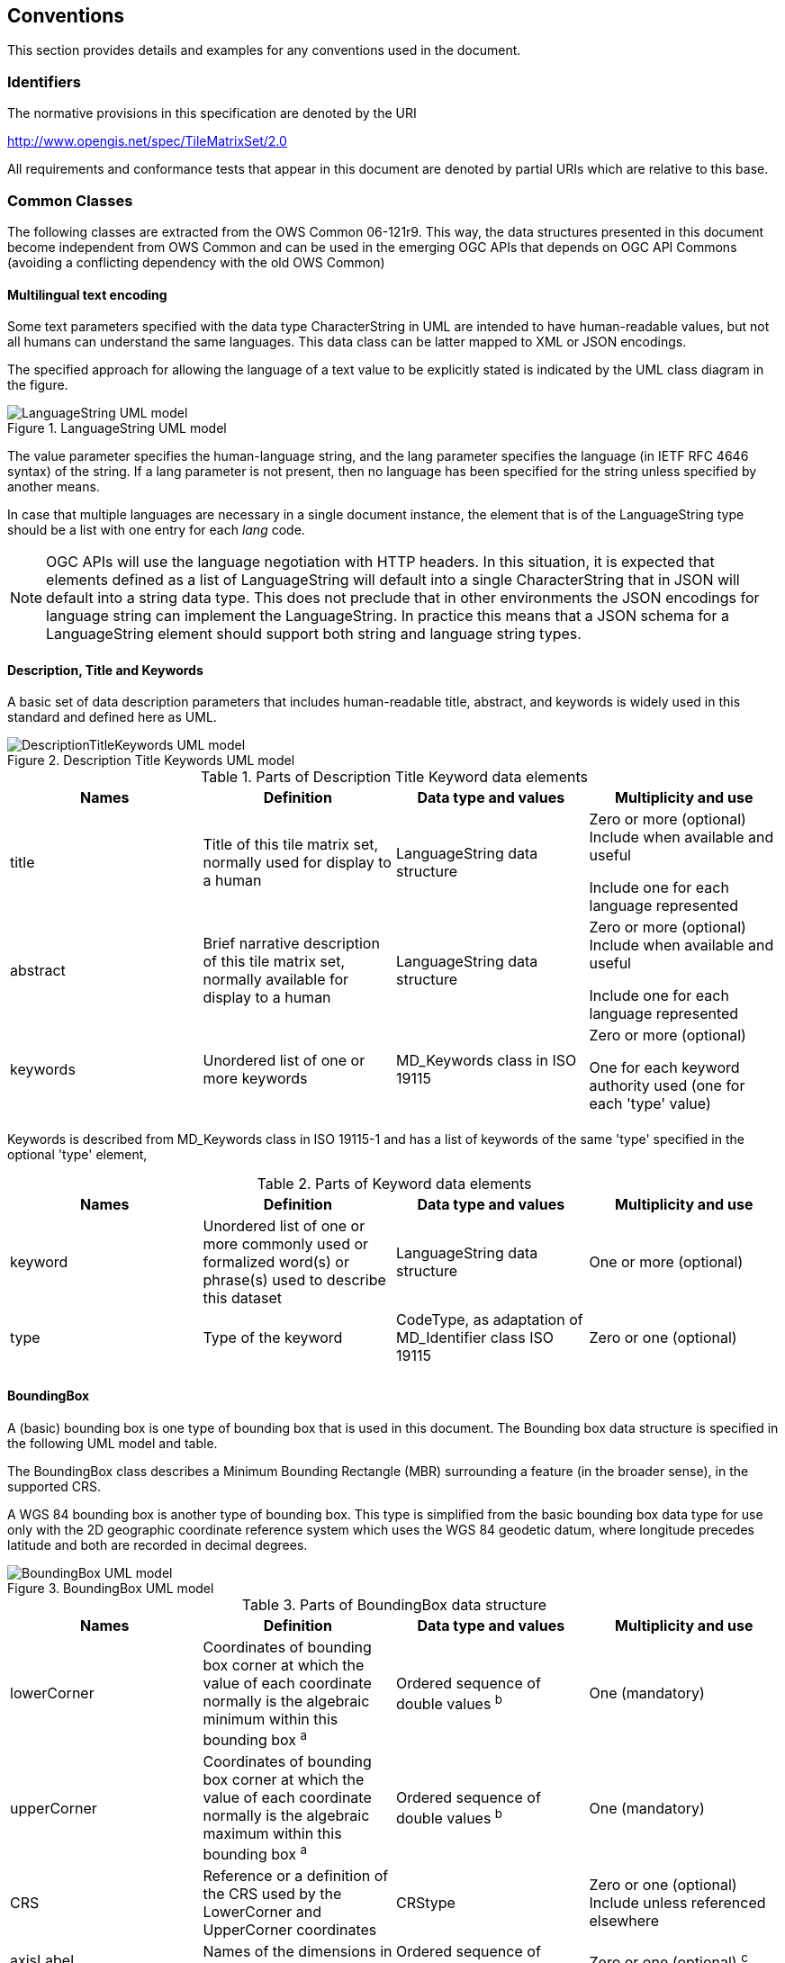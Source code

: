 [[conventions]]
== Conventions

This section provides details and examples for any conventions used in the document.

[[identifiers]]
=== Identifiers

The normative provisions in this specification are denoted by the URI

http://www.opengis.net/spec/TileMatrixSet/2.0

All requirements and conformance tests that appear in this document are denoted by partial URIs which are relative to this base.

[[commonClasses]]
=== Common Classes

The following classes are extracted from the OWS Common 06-121r9. This way, the data structures presented in this document become independent from OWS Common and can be used in the emerging OGC APIs that depends on OGC API Commons (avoiding a conflicting dependency with the old OWS Common)

[[multilingualTextEncoding]]
==== Multilingual text encoding
Some text parameters specified with the data type CharacterString in UML are intended to have human-readable values, but not all humans can understand the same languages. This data class can be latter mapped to XML or JSON encodings.

The specified approach for allowing the language of a text value to be explicitly stated is indicated by the UML class diagram in the figure.

[#img_languagestring-uml-model,reftext='{figure-caption} {counter:figure-num}']
.LanguageString UML model
image::figures/LanguageString.png[LanguageString UML model]

The value parameter specifies the human-language string, and the lang parameter specifies the language (in IETF RFC 4646 syntax) of the string. If a lang parameter is not present, then no language has been specified for the string unless specified by another means.

In case that multiple languages are necessary in a single document instance, the element that is of the LanguageString type should be a list with one entry for each _lang_ code.

NOTE: OGC APIs will use the language negotiation with HTTP headers. In this situation, it is expected that elements defined as a list of LanguageString will default into a single CharacterString that in JSON will default into a string data type. This does not preclude that in other environments the JSON encodings for language string can implement the LanguageString. In practice this means that a JSON schema for a LanguageString element should support both string and language string types.

==== Description, Title and Keywords
A basic set of data description parameters that includes human-readable title, abstract, and keywords is widely used in this standard and defined here as UML.

[#img_description-title-keyword-uml-model,reftext='{figure-caption} {counter:figure-num}']
.Description Title Keywords UML model
image::figures/DescriptionTitleKeyword.png[DescriptionTitleKeywords UML model]

[#parts-of-descriptiontitlekeyword-elements,reftext='{table-caption} {counter:table-num}']
.Parts of Description Title Keyword data elements
[width = "100%",options="header"]
|===
| Names | Definition | Data type and values | Multiplicity and use
| title | Title of this tile matrix set, normally used for display to a human | LanguageString data structure | Zero or more (optional) Include when available and useful

Include one for each language represented
| abstract | Brief narrative description of this tile matrix set, normally available for display to a human | LanguageString data structure | Zero or more (optional) Include when available and useful

Include one for each language represented
| keywords | Unordered list of one or more keywords | MD_Keywords class in ISO 19115 | Zero or more (optional)

One for each keyword authority used (one for each 'type' value)
4+|
|===

Keywords is described from MD_Keywords class in ISO 19115-1 and has a list of keywords of the same 'type' specified in the optional 'type' element,

[#parts-of-keyword-elements,reftext='{table-caption} {counter:table-num}']
.Parts of Keyword data elements
[width = "100%",options="header"]
|===
| Names | Definition | Data type and values | Multiplicity and use
| keyword | Unordered list of one or more commonly used or formalized word(s) or phrase(s) used to describe this dataset | LanguageString data structure | One or more (optional)
| type | Type of the keyword | CodeType, as adaptation of MD_Identifier class ISO 19115 | Zero or one (optional)
4+|
|===

==== BoundingBox
A (basic) bounding box is one type of bounding box that is used in this document. The Bounding box data structure is specified in the following UML model and table.

The BoundingBox class describes a Minimum Bounding Rectangle (MBR) surrounding a feature (in the broader sense), in the supported CRS.

A WGS 84 bounding box is another type of bounding box. This type is simplified from the basic bounding box data type for use only with the 2D geographic coordinate reference system which uses the WGS 84 geodetic datum, where longitude precedes latitude and both are recorded in decimal degrees.

[#img_boundingbox-uml-model,reftext='{figure-caption} {counter:figure-num}']
.BoundingBox UML model
image::figures/BoundingBox.png[BoundingBox UML model]


[#parts-of-boundingbox-data-structure,reftext='{table-caption} {counter:table-num}']
.Parts of BoundingBox data structure
[width = "100%",options="header"]
|===
| Names | Definition | Data type and values | Multiplicity and use
| lowerCorner | Coordinates of bounding box corner at which the value of each coordinate normally is the algebraic minimum within this bounding box ^a^
| Ordered sequence of double values ^b^
| One (mandatory)
| upperCorner | Coordinates of bounding box corner at
which the value of each coordinate
normally is the algebraic maximum
within this bounding box ^a^
| Ordered sequence of double values ^b^
| One (mandatory)
| CRS | Reference or a definition of the CRS used by the LowerCorner and UpperCorner coordinates  | CRStype | Zero or one (optional)
Include unless referenced elsewhere
| axisLabel | Names of the dimensions in this CRS | Ordered sequence of strings | Zero or one (optional) ^c^
4+| ^a^  Values other than the minimum and maximum may be used as discussed below.

^b^  The number of axes included, and the order of these axes, as specified by the referenced CRS.

^c^  The number of axes and names is specified by the referenced CRS definition, but may also be specified here for convenience. In particular, it makes the axis order more visible.
|===

The bounding box contents defined will not always specify the MINIMUM rectangular BOUNDING region, if the referenced CRS uses an Ellipsoidal, Spherical, Polar, or Cylindrical coordinate system, as those terms are specified in OGC Abstract Specification Topic 2. Specifically, this box will not specify the minimum rectangular bounding region surrounding a geometry whose set of points span the value discontinuity in an angular coordinate axis. Such axes include the longitude and latitude of Ellipsoidal and Spherical coordinate systems. That geometry could lie within a small region on the surface of the ellipsoid or sphere.

If the data for which a bounding box is needed is continuous around the continuous angular axis of an Ellipsoidal, Spherical, Polar, or Cylindrical coordinate system, the bounding box limits for that angular axis shall be set to minus and plus infinity.

==== CRSType

In this version of this standard we introduce the possibility define a CRS using a full description in addition to a reference to an external CRS catalogue. For descendent compatibility, CRSType can be defaulted as a URI but in here we extend it to a union of three possibilities.

[#parts-of-crs-type-union,reftext='{table-caption} {counter:table-num}']
.Parts of CRSType data structure
[width = "100%",options="header"]
|===
| Names | Definition | Data type and values
| uri | A reference to a CRS. Typically a EPSG CRS reference | URI
| wkt | A string defining the CRS using Well Known Text | CharacterString
| referenceSystem | A reference system data structure as defined in the MD_ReferenceSystem of the ISO 19115 | MD_ReferenceSystem data type
|===

==== WebLink

Many recent standards emphasize the usefulness of links as a way to relate a data structure instance to other data structures and make navigation through resources possible. Essential links are make explicit in the data structures of this document (recognizable by a URI data type) but other links can be added as needed for convenience when an WebLink is available. The data structure defined here allows the addition of other links. The definition is based on the web linking defined in the RFC8288 and the XML serialization present in section 4.2.7 of the RFC4287 and in the JSON serialization found in this IETF draft: https://tools.ietf.org/id/draft-pot-json-link-01.html

NOTE: In practice, some encodings can opt to specify the essential links as part of this data structure for convenience

[#img_web-link-uml-model,reftext='{figure-caption} {counter:figure-num}']
.Web link UML model
image::figures/AtomLink.png[Atom link UML model]


[#parts-of-web-link-data-structure,reftext='{table-caption} {counter:table-num}']
.Parts of WebLink data structure
[width = "100%",options="header"]
|===
| Names | Definition | Data type and values | Multiplicity and use
| href | Reference from this resource to a web resource
| URI or a URI template
| One (mandatory)

| rel | Link relation type describing the meaning of the link.
| CharacterString ^a^
| Zero or one (optional)

| type | hint about the type of the representation that is expected to be returned from the href attribute
| CharacterString ^b^
| Zero or one (optional)

| hreflang | language of the resource pointed to by the href attribute
| CharacterString ^c^
| Zero or one (optional)

| title | human-readable information about the link
| LanguageString data structure
| Zero or one (optional)

Include one for each language represented
| length | hint about the length of the linked content in bytes
| nonNegativeInteger
| Zero or one (optional)

4+| ^a^  It can be a name or a URI. If a name is given, implementations must consider the link relation type equivalent to the same name registered within the IANA Registry of Link Relations. The OGC NA maintains other possible values.

^b^ It should be a media type format as specified in section 4.2 of rfc6838

^c^ As specified in RFC5646
|===
